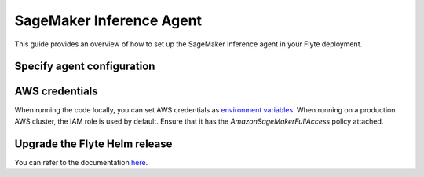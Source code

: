 .. _deployment-agent-setup-sagemaker-inference:

SageMaker Inference Agent
=========================

This guide provides an overview of how to set up the SageMaker inference agent in your Flyte deployment.

Specify agent configuration
---------------------------

.. tabs::

    .. group-tab:: Flyte binary

      Edit the relevant YAML file to specify the agent.

      .. code-block:: bash

        kubectl edit configmap flyte-sandbox-config -n flyte

      .. code-block:: yaml
        :emphasize-lines: 7,11-12,16-17

        tasks:
          task-plugins:
            enabled-plugins:
              - container
              - sidecar
              - k8s-array
              - agent-service
            default-for-task-types:
              - container: container
              - container_array: k8s-array
              - boto: agent-service
              - sagemaker-endpoint: agent-service
        plugins:
          agent-service:
            supportedTaskTypes:
            - boto
            - sagemaker-endpoint

    .. group-tab:: Flyte core

      Create a file named ``values-override.yaml`` and add the following configuration to it:

      .. code-block:: yaml
        :emphasize-lines: 9,14-15,19-20

        configmap:
          enabled_plugins:
            tasks:
              task-plugins:
                enabled-plugins:
                  - container
                  - sidecar
                  - k8s-array
                  - agent-service
                default-for-task-types:
                  container: container
                  sidecar: sidecar
                  container_array: k8s-array
                  boto: agent-service
                  sagemaker-endpoint: agent-service
            plugins:
              agent-service:
                supportedTaskTypes:
                - boto
                - sagemaker-endpoint
                defaultAgent:
                  defaultTimeout: 10s
                  endpoint: dns:///flyteagent.flyte.svc.cluster.local:8000
                  insecure: true
                  timeouts:
                    CreateTask: 10s
                    GetTask: 10s
                    DeleteTask: 10s

AWS credentials
---------------

When running the code locally, you can set AWS credentials as
`environment variables <https://boto3.amazonaws.com/v1/documentation/api/latest/guide/credentials.html#environment-variables>`__.
When running on a production AWS cluster, the IAM role is used by default. Ensure that it has the `AmazonSageMakerFullAccess` policy attached.

Upgrade the Flyte Helm release
------------------------------

.. tabs::

  .. group-tab:: Flyte binary

    .. code-block:: bash

      helm upgrade <RELEASE_NAME> flyteorg/flyte-binary -n <YOUR_NAMESPACE> --values <YOUR_YAML_FILE>

    Replace ``<RELEASE_NAME>`` with the name of your release (e.g., ``flyte-backend``),
    ``<YOUR_NAMESPACE>`` with the name of your namespace (e.g., ``flyte``),
    and ``<YOUR_YAML_FILE>`` with the name of your YAML file.

  .. group-tab:: Flyte core

    .. code-block:: bash

      helm upgrade <RELEASE_NAME> flyte/flyte-core -n <YOUR_NAMESPACE> --values values-override.yaml

    Replace ``<RELEASE_NAME>`` with the name of your release (e.g., ``flyte``)
    and ``<YOUR_NAMESPACE>`` with the name of your namespace (e.g., ``flyte``).

You can refer to the documentation `here <https://docs.flyte.org/en/latest/flytesnacks/examples/sagemaker_inference_agent/index.html>`__.
